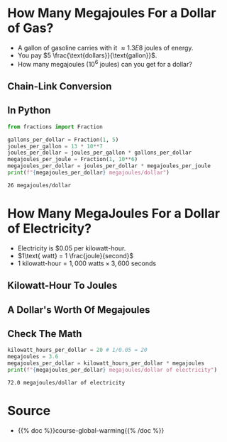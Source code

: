 #+BEGIN_COMMENT
.. title: Comparing Energy Prices
.. slug: comparing-energy-prices
.. date: 2022-07-12 13:13:00 UTC-07:00
.. tags: global warming,unit conversion
.. category: Global Warming
.. link: 
.. description: Using unit-conversion to compare prices for different energy sources.
.. type: text
.. has_math: True
#+END_COMMENT
#+OPTIONS: ^:{}
#+TOC: headlines 3
#+PROPERTY: header-args :session ~/.local/share/jupyter/runtime/kernel-b5c6944e-e279-456f-89fb-29fe6af4cf64-ssh.json
#+BEGIN_SRC python :results none :exports none
%load_ext autoreload
%autoreload 2
#+END_SRC
* How Many Megajoules For a Dollar of Gas?
- A gallon of gasoline carries with it \(\approx 1.3E8\) joules of energy.
- You pay \(5 \frac{\text{dollars}}{\text{gallon}}\).
- How many megajoules (\(10^6\) joules) can you get for a dollar?

** Chain-Link Conversion
\begin{align}
\require{cancel}
\left(\frac{1 \cancel{gallon}}{5\textit{ dollars}}\right)\left(\frac{1.3 \times 10^8\textit{ joules}}{1 \cancel{gallon}}\right) &= \left(\frac{1.3 \times 10^8 \cancel{joules}}{5\textit{ dollars}}\right)\left(\frac{1 megajoule}{10^6 \cancel{joule}}\right) \\
&=\frac{1.3\times 10^8 megajoules}{(5 \textit{ dollars})\left(10^6\right)}\\
&= 26 \frac{megajoules}{dollar}
\end{align}

** In Python
#+begin_src python :results output :exports both
from fractions import Fraction

gallons_per_dollar = Fraction(1, 5)
joules_per_gallon = 13 * 10**7
joules_per_dollar = joules_per_gallon * gallons_per_dollar
megajoules_per_joule = Fraction(1, 10**6)
megajoules_per_dollar = joules_per_dollar * megajoules_per_joule
print(f"{megajoules_per_dollar} megajoules/dollar")
#+end_src

#+RESULTS:
: 26 megajoules/dollar

* How Many MegaJoules For a Dollar of Electricity?
- Electricity is $0.05 per kilowatt-hour.
- \(1\text{ watt} = 1 \frac{joule}{second}\)
- \(1\text{ kilowatt-hour} = 1,000\text{ watts} \times 3,600\text{ seconds}\)

** Kilowatt-Hour To Joules
\begin{align}
1 kilowatt-hour &= (1,000\text{ watts})(3,600\text{ seconds})\\
  &= \left(\frac{1,000\text{ joules}}{\cancel{second}}\right)\left(3,600 \cancel{seconds}\right)\\
  &= 36 \times 10^5 \text{ joules}
\end{align}
** A Dollar's Worth Of Megajoules
\begin{align}
\frac{1 \text{ kilowatt-hour}}{0.05\text{ dollars}} &= \left(\frac{3.6 \times \cancel{10^6 joules}}{0.05\text{ dollars}}\right)\left(\frac{1 \text{ megajoule}}{\cancel{10^6 joules}}\right)\\

&= \left(\frac{3.6\ megajoules}{0.05\text{ dollars}}\right)\left(\frac{20}{20}\right) \\
&= 72 \ \frac{megajoules}{dollar}

\end{align}
** Check The Math
#+begin_src python :results output :exports both
kilowatt_hours_per_dollar = 20 # 1/0.05 = 20
megajoules = 3.6
megajoules_per_dollar = kilowatt_hours_per_dollar * megajoules
print(f"{megajoules_per_dollar} megajoules/dollar of electricity")
#+end_src

#+RESULTS:
: 72.0 megajoules/dollar of electricity

* Source
 - {{% doc %}}course-global-warming{{% /doc %}}
